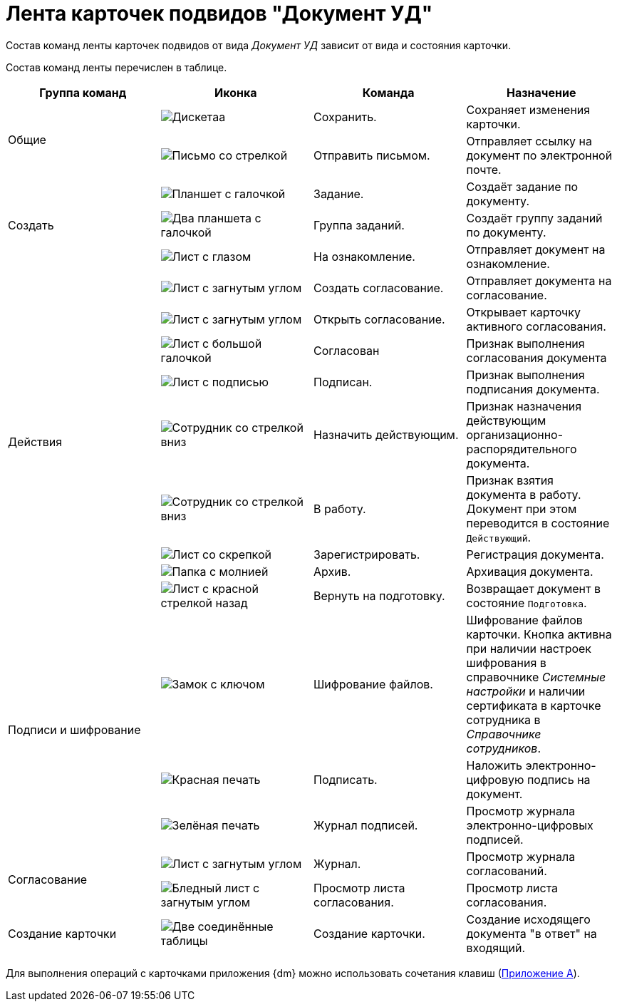 = Лента карточек подвидов "Документ УД"

Состав команд ленты карточек подвидов от вида _Документ УД_ зависит от вида и состояния карточки.

Состав команд ленты перечислен в таблице.

[cols=",,,",options="header"]
|===
|Группа команд |Иконка |Команда |Назначение

.2+|Общие
|image:buttons/save.png[Дискетаа]
|Сохранить.
|Сохраняет изменения карточки.

|image:buttons/letter-send.png[Письмо со стрелкой]
|Отправить письмом.
|Отправляет ссылку на документ по электронной почте.

.3+|Создать
|image:buttons/task.png[Планшет с галочкой]
|Задание.
|Создаёт задание по документу.

|image:buttons/task-group.png[Два планшета с галочкой]
|Группа заданий.
|Создаёт группу заданий по документу.

|image:buttons/eyed-list.png[Лист с глазом]
|На ознакомление.
|Отправляет документ на ознакомление.

.9+|Действия
|image:buttons/new-approval.png[Лист с загнутым углом, галочкой, крестиком и стрелкой]
|Создать согласование.
|Отправляет документа на согласование.

|image:buttons/open-approval.png[Лист с загнутым углом, галочкой, крестиком]
|Открыть согласование.
|Открывает карточку активного согласования.

|image:buttons/approved.png[Лист с большой галочкой]
|Согласован
|Признак выполнения согласования документа

|image:buttons/signed.png[Лист с подписью]
|Подписан.
|Признак выполнения подписания документа.

|image:buttons/employee-arrow-down.png[Сотрудник со стрелкой вниз]
|Назначить действующим.
|Признак назначения действующим организационно-распорядительного документа.

|image:buttons/employee-arrow-down.png[Сотрудник со стрелкой вниз]
|В работу.
|Признак взятия документа в работу. Документ при этом переводится в состояние `Действующий`.

|image:buttons/register.png[Лист со скрепкой]
|Зарегистрировать.
|Регистрация документа.

|image:buttons/archive.png[Папка с молнией]
|Архив.
|Архивация документа.

|image:buttons/return-preparation.png[Лист с красной стрелкой назад]
|Вернуть на подготовку.
|Возвращает документ в состояние `Подготовка`.

.3+|Подписи и шифрование
|image:buttons/lock-key.png[Замок с ключом]
|Шифрование файлов.
|Шифрование файлов карточки. Кнопка активна при наличии настроек шифрования в справочнике _Системные настройки_ и наличии сертификата в карточке сотрудника в _Справочнике сотрудников_.

|image:buttons/stamp-red.png[Красная печать]
|Подписать.
|Наложить электронно-цифровую подпись на документ.

|image:buttons/stamp-green.png[Зелёная печать]
|Журнал подписей.
|Просмотр журнала электронно-цифровых подписей.

.2+|Согласование
|image:buttons/approval-log.png[Лист с загнутым углом, галочкой, крестиком и книгой]
|Журнал.
|Просмотр журнала согласований.

|image:buttons/approval-list.png[Бледный лист с загнутым углом, галочкой, крестиком]
|Просмотр листа согласования.
|Просмотр листа согласования.

|Создание карточки
|image:buttons/new-card.png[Две соединённые таблицы]
|Создание карточки.
|Создание исходящего документа "в ответ" на входящий.
|===

Для выполнения операций с карточками приложения {dm} можно использовать сочетания клавиш (xref:hotkeys.adoc[Приложение A]).
